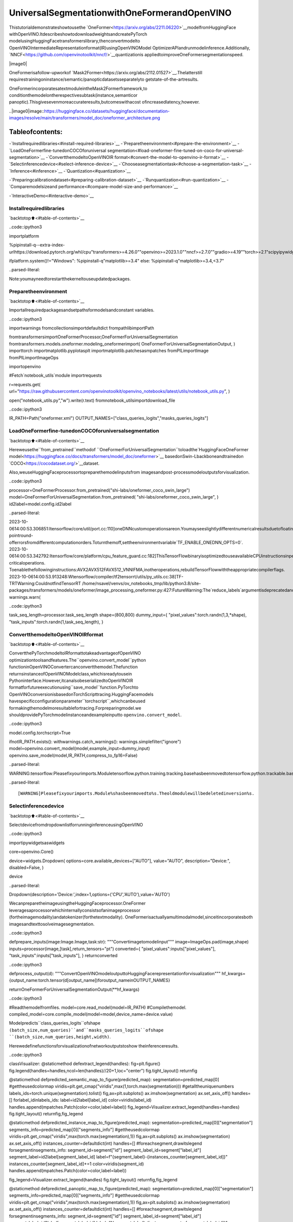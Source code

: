UniversalSegmentationwithOneFormerandOpenVINO
==================================================

Thistutorialdemonstrateshowtousethe
`OneFormer<https://arxiv.org/abs/2211.06220>`__modelfromHuggingFace
withOpenVINO.ItdescribeshowtodownloadweightsandcreatePyTorch
modelusingHuggingFacetransformerslibrary,thenconvertmodelto
OpenVINOIntermediateRepresentationformat(IR)usingOpenVINOModel
OptimizerAPIandrunmodelinference.Additionally,
`NNCF<https://github.com/openvinotoolkit/nncf/>`__quantizationis
appliedtoimproveOneFormersegmentationspeed.

|image0|

OneFormerisafollow-upworkof
`Mask2Former<https://arxiv.org/abs/2112.01527>`__.Thelatterstill
requirestrainingoninstance/semantic/panopticdatasetsseparatelyto
getstate-of-the-artresults.

OneFormerincorporatesatextmoduleintheMask2Formerframework,to
conditionthemodelontherespectivesubtask(instance,semanticor
panoptic).Thisgivesevenmoreaccurateresults,butcomeswithacost
ofincreasedlatency,however.

..|image0|image::https://huggingface.co/datasets/huggingface/documentation-images/resolve/main/transformers/model_doc/oneformer_architecture.png

Tableofcontents:
^^^^^^^^^^^^^^^^^^

-`Installrequiredlibraries<#install-required-libraries>`__
-`Preparetheenvironment<#prepare-the-environment>`__
-`LoadOneFormerfine-tunedonCOCOforuniversal
segmentation<#load-oneformer-fine-tuned-on-coco-for-universal-segmentation>`__
-`ConvertthemodeltoOpenVINOIR
format<#convert-the-model-to-openvino-ir-format>`__
-`Selectinferencedevice<#select-inference-device>`__
-`Chooseasegmentationtask<#choose-a-segmentation-task>`__
-`Inference<#inference>`__
-`Quantization<#quantization>`__

-`Preparingcalibrationdataset<#preparing-calibration-dataset>`__
-`Runquantization<#run-quantization>`__
-`Comparemodelsizeand
performance<#compare-model-size-and-performance>`__

-`InteractiveDemo<#interactive-demo>`__

Installrequiredlibraries
--------------------------

`backtotop⬆️<#table-of-contents>`__

..code::ipython3

importplatform

%pipinstall-q--extra-index-urlhttps://download.pytorch.org/whl/cpu"transformers>=4.26.0""openvino>=2023.1.0""nncf>=2.7.0""gradio>=4.19""torch>=2.1"scipyipywidgetsPillowtqdm

ifplatform.system()!="Windows":
%pipinstall-q"matplotlib>=3.4"
else:
%pipinstall-q"matplotlib>=3.4,<3.7"


..parsed-literal::

Note:youmayneedtorestartthekerneltouseupdatedpackages.


Preparetheenvironment
-----------------------

`backtotop⬆️<#table-of-contents>`__

Importallrequiredpackagesandsetpathsformodelsandconstant
variables.

..code::ipython3

importwarnings
fromcollectionsimportdefaultdict
frompathlibimportPath

fromtransformersimportOneFormerProcessor,OneFormerForUniversalSegmentation
fromtransformers.models.oneformer.modeling_oneformerimport(
OneFormerForUniversalSegmentationOutput,
)
importtorch
importmatplotlib.pyplotasplt
importmatplotlib.patchesasmpatches
fromPILimportImage
fromPILimportImageOps

importopenvino

#Fetch`notebook_utils`module
importrequests

r=requests.get(
url="https://raw.githubusercontent.com/openvinotoolkit/openvino_notebooks/latest/utils/notebook_utils.py",
)

open("notebook_utils.py","w").write(r.text)
fromnotebook_utilsimportdownload_file

..code::ipython3

IR_PATH=Path("oneformer.xml")
OUTPUT_NAMES=["class_queries_logits","masks_queries_logits"]

LoadOneFormerfine-tunedonCOCOforuniversalsegmentation
------------------------------------------------------------

`backtotop⬆️<#table-of-contents>`__

Hereweusethe``from_pretrained``methodof
``OneFormerForUniversalSegmentation``toloadthe`HuggingFaceOneFormer
model<https://huggingface.co/docs/transformers/model_doc/oneformer>`__
basedonSwin-Lbackboneandtrainedon
`COCO<https://cocodataset.org/>`__dataset.

Also,weuseHuggingFaceprocessortopreparethemodelinputsfrom
imagesandpost-processmodeloutputsforvisualization.

..code::ipython3

processor=OneFormerProcessor.from_pretrained("shi-labs/oneformer_coco_swin_large")
model=OneFormerForUniversalSegmentation.from_pretrained(
"shi-labs/oneformer_coco_swin_large",
)
id2label=model.config.id2label


..parsed-literal::

2023-10-0614:00:53.306851:Itensorflow/core/util/port.cc:110]oneDNNcustomoperationsareon.Youmayseeslightlydifferentnumericalresultsduetofloating-pointround-offerrorsfromdifferentcomputationorders.Toturnthemoff,settheenvironmentvariable`TF_ENABLE_ONEDNN_OPTS=0`.
2023-10-0614:00:53.342792:Itensorflow/core/platform/cpu_feature_guard.cc:182]ThisTensorFlowbinaryisoptimizedtouseavailableCPUinstructionsinperformance-criticaloperations.
Toenablethefollowinginstructions:AVX2AVX512FAVX512_VNNIFMA,inotheroperations,rebuildTensorFlowwiththeappropriatecompilerflags.
2023-10-0614:00:53.913248:Wtensorflow/compiler/tf2tensorrt/utils/py_utils.cc:38]TF-TRTWarning:CouldnotfindTensorRT
/home/nsavel/venvs/ov_notebooks_tmp/lib/python3.8/site-packages/transformers/models/oneformer/image_processing_oneformer.py:427:FutureWarning:The`reduce_labels`argumentisdeprecatedandwillberemovedinv4.27.Pleaseuse`do_reduce_labels`instead.
warnings.warn(


..code::ipython3

task_seq_length=processor.task_seq_length
shape=(800,800)
dummy_input={
"pixel_values":torch.randn(1,3,*shape),
"task_inputs":torch.randn(1,task_seq_length),
}

ConvertthemodeltoOpenVINOIRformat
---------------------------------------

`backtotop⬆️<#table-of-contents>`__

ConvertthePyTorchmodeltoIRformattotakeadvantageofOpenVINO
optimizationtoolsandfeatures.The``openvino.convert_model``python
functioninOpenVINOConvertercanconvertthemodel.Thefunction
returnsinstanceofOpenVINOModelclass,whichisreadytousein
Pythoninterface.However,itcanalsobeserializedtoOpenVINOIR
formatforfutureexecutionusing``save_model``function.PyTorchto
OpenVINOconversionisbasedonTorchScripttracing.HuggingFacemodels
havespecificconfigurationparameter``torchscript``,whichcanbeused
formakingthemodelmoresuitablefortracing.Forpreparingmodel.we
shouldprovidePyTorchmodelinstanceandexampleinputto
``openvino.convert_model``.

..code::ipython3

model.config.torchscript=True

ifnotIR_PATH.exists():
withwarnings.catch_warnings():
warnings.simplefilter("ignore")
model=openvino.convert_model(model,example_input=dummy_input)
openvino.save_model(model,IR_PATH,compress_to_fp16=False)


..parsed-literal::

WARNING:tensorflow:Pleasefixyourimports.Moduletensorflow.python.training.tracking.basehasbeenmovedtotensorflow.python.trackable.base.Theoldmodulewillbedeletedinversion2.11.


..parsed-literal::

[WARNING]Pleasefixyourimports.Module%shasbeenmovedto%s.Theoldmodulewillbedeletedinversion%s.


Selectinferencedevice
-----------------------

`backtotop⬆️<#table-of-contents>`__

SelectdevicefromdropdownlistforrunninginferenceusingOpenVINO

..code::ipython3

importipywidgetsaswidgets

core=openvino.Core()

device=widgets.Dropdown(
options=core.available_devices+["AUTO"],
value="AUTO",
description="Device:",
disabled=False,
)

device




..parsed-literal::

Dropdown(description='Device:',index=1,options=('CPU','AUTO'),value='AUTO')



WecanpreparetheimageusingtheHuggingFaceprocessor.OneFormer
leveragesaprocessorwhichinternallyconsistsofanimageprocessor
(fortheimagemodality)andatokenizer(forthetextmodality).
OneFormerisactuallyamultimodalmodel,sinceitincorporatesboth
imagesandtexttosolveimagesegmentation.

..code::ipython3

defprepare_inputs(image:Image.Image,task:str):
"""Convertimagetomodelinput"""
image=ImageOps.pad(image,shape)
inputs=processor(image,[task],return_tensors="pt")
converted={
"pixel_values":inputs["pixel_values"],
"task_inputs":inputs["task_inputs"],
}
returnconverted

..code::ipython3

defprocess_output(d):
"""ConvertOpenVINOmodeloutputtoHuggingFacerepresentationforvisualization"""
hf_kwargs={output_name:torch.tensor(d[output_name])foroutput_nameinOUTPUT_NAMES}

returnOneFormerForUniversalSegmentationOutput(**hf_kwargs)

..code::ipython3

#Readthemodelfromfiles.
model=core.read_model(model=IR_PATH)
#Compilethemodel.
compiled_model=core.compile_model(model=model,device_name=device.value)

Modelpredicts``class_queries_logits``ofshape
``(batch_size,num_queries)``and``masks_queries_logits``ofshape
``(batch_size,num_queries,height,width)``.

Herewedefinefunctionsforvisualizationofnetworkoutputstoshow
theinferenceresults.

..code::ipython3

classVisualizer:
@staticmethod
defextract_legend(handles):
fig=plt.figure()
fig.legend(handles=handles,ncol=len(handles)//20+1,loc="center")
fig.tight_layout()
returnfig

@staticmethod
defpredicted_semantic_map_to_figure(predicted_map):
segmentation=predicted_map[0]
#gettheusedcolormap
viridis=plt.get_cmap("viridis",max(1,torch.max(segmentation)))
#getalltheuniquenumbers
labels_ids=torch.unique(segmentation).tolist()
fig,ax=plt.subplots()
ax.imshow(segmentation)
ax.set_axis_off()
handles=[]
forlabel_idinlabels_ids:
label=id2label[label_id]
color=viridis(label_id)
handles.append(mpatches.Patch(color=color,label=label))
fig_legend=Visualizer.extract_legend(handles=handles)
fig.tight_layout()
returnfig,fig_legend

@staticmethod
defpredicted_instance_map_to_figure(predicted_map):
segmentation=predicted_map[0]["segmentation"]
segments_info=predicted_map[0]["segments_info"]
#gettheusedcolormap
viridis=plt.get_cmap("viridis",max(torch.max(segmentation),1))
fig,ax=plt.subplots()
ax.imshow(segmentation)
ax.set_axis_off()
instances_counter=defaultdict(int)
handles=[]
#foreachsegment,drawitslegend
forsegmentinsegments_info:
segment_id=segment["id"]
segment_label_id=segment["label_id"]
segment_label=id2label[segment_label_id]
label=f"{segment_label}-{instances_counter[segment_label_id]}"
instances_counter[segment_label_id]+=1
color=viridis(segment_id)
handles.append(mpatches.Patch(color=color,label=label))

fig_legend=Visualizer.extract_legend(handles)
fig.tight_layout()
returnfig,fig_legend

@staticmethod
defpredicted_panoptic_map_to_figure(predicted_map):
segmentation=predicted_map[0]["segmentation"]
segments_info=predicted_map[0]["segments_info"]
#gettheusedcolormap
viridis=plt.get_cmap("viridis",max(torch.max(segmentation),1))
fig,ax=plt.subplots()
ax.imshow(segmentation)
ax.set_axis_off()
instances_counter=defaultdict(int)
handles=[]
#foreachsegment,drawitslegend
forsegmentinsegments_info:
segment_id=segment["id"]
segment_label_id=segment["label_id"]
segment_label=id2label[segment_label_id]
label=f"{segment_label}-{instances_counter[segment_label_id]}"
instances_counter[segment_label_id]+=1
color=viridis(segment_id)
handles.append(mpatches.Patch(color=color,label=label))

fig_legend=Visualizer.extract_legend(handles)
fig.tight_layout()
returnfig,fig_legend

@staticmethod
deffigures_to_images(fig,fig_legend,name_suffix=""):
seg_filename,leg_filename=(
f"segmentation{name_suffix}.png",
f"legend{name_suffix}.png",
)
fig.savefig(seg_filename,bbox_inches="tight")
fig_legend.savefig(leg_filename,bbox_inches="tight")
segmentation=Image.open(seg_filename)
legend=Image.open(leg_filename)
returnsegmentation,legend

..code::ipython3

defsegment(model,img:Image.Image,task:str):
"""
Applysegmentationonanimage.

Args:
img:Inputimage.Itwillberesizedto800x800.
task:Stringdescribingthesegmentationtask.Supportedvaluesare:"semantic","instance"and"panoptic".
Returns:
Tuple[Figure,Figure]:Segmentationmapandlegendcharts.
"""
ifimgisNone:
raisegr.Error("Pleaseloadtheimageoruseonefromtheexampleslist")
inputs=prepare_inputs(img,task)
outputs=model(inputs)
hf_output=process_output(outputs)
predicted_map=getattr(processor,f"post_process_{task}_segmentation")(hf_output,target_sizes=[img.size[::-1]])
returngetattr(Visualizer,f"predicted_{task}_map_to_figure")(predicted_map)

..code::ipython3

image=download_file("http://images.cocodataset.org/val2017/000000439180.jpg","sample.jpg")
image=Image.open("sample.jpg")
image



..parsed-literal::

sample.jpg:0%||0.00/194k[00:00<?,?B/s]




..image::oneformer-segmentation-with-output_files/oneformer-segmentation-with-output_23_1.png



Chooseasegmentationtask
--------------------------

`backtotop⬆️<#table-of-contents>`__

..code::ipython3

fromipywidgetsimportDropdown

task=Dropdown(options=["semantic","instance","panoptic"],value="semantic")
task




..parsed-literal::

Dropdown(options=('semantic','instance','panoptic'),value='semantic')



Inference
---------

`backtotop⬆️<#table-of-contents>`__

..code::ipython3

importmatplotlib

matplotlib.use("Agg")#disableshowingfigures


defstack_images_horizontally(img1:Image,img2:Image):
res=Image.new("RGB",(img1.width+img2.width,max(img1.height,img2.height)),(255,255,255))
res.paste(img1,(0,0))
res.paste(img2,(img1.width,0))
returnres


segmentation_fig,legend_fig=segment(compiled_model,image,task.value)
segmentation_image,legend_image=Visualizer.figures_to_images(segmentation_fig,legend_fig)
plt.close("all")
prediction=stack_images_horizontally(segmentation_image,legend_image)
prediction




..image::oneformer-segmentation-with-output_files/oneformer-segmentation-with-output_27_0.png



Quantization
------------

`backtotop⬆️<#table-of-contents>`__

`NNCF<https://github.com/openvinotoolkit/nncf/>`__enables
post-trainingquantizationbyaddingquantizationlayersintomodel
graphandthenusingasubsetofthetrainingdatasettoinitializethe
parametersoftheseadditionalquantizationlayers.Quantizedoperations
areexecutedin``INT8``insteadof``FP32``/``FP16``makingmodel
inferencefaster.

Theoptimizationprocesscontainsthefollowingsteps:1.Createa
calibrationdatasetforquantization.2.Run``nncf.quantize()``to
obtainquantizedmodel.3.Serializethe``INT8``modelusing
``openvino.save_model()``function.

Note:Quantizationistimeandmemoryconsumingoperation.Running
quantizationcodebelowmaytakesometime.

Pleaseselectbelowwhetheryouwouldliketorunquantizationto
improvemodelinferencespeed.

..code::ipython3

compiled_quantized_model=None

to_quantize=widgets.Checkbox(
value=False,
description="Quantization",
disabled=False,
)

to_quantize




..parsed-literal::

Checkbox(value=True,description='Quantization')



Let’sloadskipmagicextensiontoskipquantizationifto_quantizeis
notselected

..code::ipython3

#Fetch`skip_kernel_extension`module
r=requests.get(
url="https://raw.githubusercontent.com/openvinotoolkit/openvino_notebooks/latest/utils/skip_kernel_extension.py",
)
open("skip_kernel_extension.py","w").write(r.text)

%load_extskip_kernel_extension

Preparingcalibrationdataset
~~~~~~~~~~~~~~~~~~~~~~~~~~~~~

`backtotop⬆️<#table-of-contents>`__

Weuseimagesfrom
`COCO128<https://www.kaggle.com/datasets/ultralytics/coco128>`__
datasetascalibrationsamples.

..code::ipython3

%%skipnot$to_quantize.value

importnncf
importtorch.utils.dataasdata

fromzipfileimportZipFile

DATA_URL="https://ultralytics.com/assets/coco128.zip"
OUT_DIR=Path('.')


classCOCOLoader(data.Dataset):
def__init__(self,images_path):
self.images=list(Path(images_path).iterdir())

def__getitem__(self,index):
image=Image.open(self.images[index])
ifimage.mode=='L':
rgb_image=Image.new("RGB",image.size)
rgb_image.paste(image)
image=rgb_image
returnimage

def__len__(self):
returnlen(self.images)


defdownload_coco128_dataset():
download_file(DATA_URL,directory=OUT_DIR,show_progress=True)
ifnot(OUT_DIR/"coco128/images/train2017").exists():
withZipFile('coco128.zip',"r")aszip_ref:
zip_ref.extractall(OUT_DIR)
coco_dataset=COCOLoader(OUT_DIR/'coco128/images/train2017')
returncoco_dataset


deftransform_fn(image):
#Wequantizemodelinpanopticmodebecauseitproducesoptimalresultsforbothsemanticandinstancesegmentationtasks
inputs=prepare_inputs(image,"panoptic")
returninputs


coco_dataset=download_coco128_dataset()
calibration_dataset=nncf.Dataset(coco_dataset,transform_fn)


..parsed-literal::

INFO:nncf:NNCFinitializedsuccessfully.Supportedframeworksdetected:torch,tensorflow,onnx,openvino



..parsed-literal::

coco128.zip:0%||0.00/6.66M[00:00<?,?B/s]


Runquantization
~~~~~~~~~~~~~~~~

`backtotop⬆️<#table-of-contents>`__

Belowwecall``nncf.quantize()``inordertoapplyquantizationto
OneFormermodel.

..code::ipython3

%%skipnot$to_quantize.value

INT8_IR_PATH=Path(str(IR_PATH).replace(".xml","_int8.xml"))

ifnotINT8_IR_PATH.exists():
quantized_model=nncf.quantize(
model,
calibration_dataset,
model_type=nncf.parameters.ModelType.TRANSFORMER,
subset_size=len(coco_dataset),
#smooth_quant_alphavalueof0.5wasselectedbasedonpredictionqualityvisualexamination
advanced_parameters=nncf.AdvancedQuantizationParameters(smooth_quant_alpha=0.5))
openvino.save_model(quantized_model,INT8_IR_PATH)
else:
quantized_model=core.read_model(INT8_IR_PATH)
compiled_quantized_model=core.compile_model(model=quantized_model,device_name=device.value)


..parsed-literal::

Statisticscollection:100%|██████████████████████████████████████████████████████████████████████████████████████████████|128/128[03:55<00:00,1.84s/it]
ApplyingSmoothQuant:100%|██████████████████████████████████████████████████████████████████████████████████████████████|216/216[00:18<00:00,11.89it/s]


..parsed-literal::

INFO:nncf:105ignorednodeswasfoundbynameintheNNCFGraph


..parsed-literal::

Statisticscollection:100%|██████████████████████████████████████████████████████████████████████████████████████████████|128/128[09:24<00:00,4.41s/it]
ApplyingFastBiascorrection:100%|██████████████████████████████████████████████████████████████████████████████████████|338/338[03:20<00:00,1.68it/s]


Let’sseequantizedmodelpredictionnexttooriginalmodelprediction.

..code::ipython3

%%skipnot$to_quantize.value

fromIPython.displayimportdisplay

image=Image.open("sample.jpg")
segmentation_fig,legend_fig=segment(compiled_quantized_model,image,task.value)
segmentation_image,legend_image=Visualizer.figures_to_images(segmentation_fig,legend_fig,name_suffix="_int8")
plt.close("all")
prediction_int8=stack_images_horizontally(segmentation_image,legend_image)
print("Originalmodelprediction:")
display(prediction)
print("Quantizedmodelprediction:")
display(prediction_int8)


..parsed-literal::

Originalmodelprediction:



..image::oneformer-segmentation-with-output_files/oneformer-segmentation-with-output_39_1.png


..parsed-literal::

Quantizedmodelprediction:



..image::oneformer-segmentation-with-output_files/oneformer-segmentation-with-output_39_3.png


Comparemodelsizeandperformance
~~~~~~~~~~~~~~~~~~~~~~~~~~~~~~~~~~

`backtotop⬆️<#table-of-contents>`__

Belowwecompareoriginalandquantizedmodelfootprintandinference
speed.

..code::ipython3

%%skipnot$to_quantize.value

importtime
importnumpyasnp
fromtqdm.autoimporttqdm

INFERENCE_TIME_DATASET_SIZE=30

defcalculate_compression_rate(model_path_ov,model_path_ov_int8):
model_size_fp32=model_path_ov.with_suffix(".bin").stat().st_size/1024
model_size_int8=model_path_ov_int8.with_suffix(".bin").stat().st_size/1024
print("Modelfootprintcomparison:")
print(f"*FP32IRmodelsize:{model_size_fp32:.2f}KB")
print(f"*INT8IRmodelsize:{model_size_int8:.2f}KB")
returnmodel_size_fp32,model_size_int8


defcalculate_call_inference_time(model):
inference_time=[]
foriintqdm(range(INFERENCE_TIME_DATASET_SIZE),desc="Measuringperformance"):
image=coco_dataset[i]
start=time.perf_counter()
segment(model,image,task.value)
end=time.perf_counter()
delta=end-start
inference_time.append(delta)
returnnp.median(inference_time)


time_fp32=calculate_call_inference_time(compiled_model)
time_int8=calculate_call_inference_time(compiled_quantized_model)

model_size_fp32,model_size_int8=calculate_compression_rate(IR_PATH,INT8_IR_PATH)

print(f"Modelfootprintreduction:{model_size_fp32/model_size_int8:.3f}")
print(f"Performancespeedup:{time_fp32/time_int8:.3f}")



..parsed-literal::

Measuringperformance:0%||0/30[00:00<?,?it/s]



..parsed-literal::

Measuringperformance:0%||0/30[00:00<?,?it/s]


..parsed-literal::

Modelfootprintcomparison:
*FP32IRmodelsize:899385.45KB
*INT8IRmodelsize:237545.83KB
Modelfootprintreduction:3.786
Performancespeedup:1.260


InteractiveDemo
----------------

`backtotop⬆️<#table-of-contents>`__

..code::ipython3

importtime
importgradioasgr

quantized_model_present=compiled_quantized_modelisnotNone


defcompile_model(device):
globalcompiled_model
globalcompiled_quantized_model
compiled_model=core.compile_model(model=model,device_name=device)
ifquantized_model_present:
compiled_quantized_model=core.compile_model(model=quantized_model,device_name=device)


defsegment_wrapper(image,task,run_quantized=False):
current_model=compiled_quantized_modelifrun_quantizedelsecompiled_model

start_time=time.perf_counter()
segmentation_fig,legend_fig=segment(current_model,image,task)
end_time=time.perf_counter()

name_suffix=""ifnotquantized_model_presentelse"_int8"ifrun_quantizedelse"_fp32"
segmentation_image,legend_image=Visualizer.figures_to_images(segmentation_fig,legend_fig,name_suffix=name_suffix)
plt.close("all")
result=stack_images_horizontally(segmentation_image,legend_image)
returnresult,f"{end_time-start_time:.2f}"


withgr.Blocks()asdemo:
withgr.Row():
withgr.Column():
inp_img=gr.Image(label="Image",type="pil")
inp_task=gr.Radio(["semantic","instance","panoptic"],label="Task",value="semantic")
inp_device=gr.Dropdown(label="Device",choices=core.available_devices+["AUTO"],value="AUTO")
withgr.Column():
out_result=gr.Image(label="Result(Original)"ifquantized_model_presentelse"Result")
inference_time=gr.Textbox(label="Time(seconds)")
out_result_quantized=gr.Image(label="Result(Quantized)",visible=quantized_model_present)
inference_time_quantized=gr.Textbox(label="Time(seconds)",visible=quantized_model_present)
run_button=gr.Button(value="Run")
run_button.click(
segment_wrapper,
[inp_img,inp_task,gr.Number(0,visible=False)],
[out_result,inference_time],
)
run_quantized_button=gr.Button(value="Runquantized",visible=quantized_model_present)
run_quantized_button.click(
segment_wrapper,
[inp_img,inp_task,gr.Number(1,visible=False)],
[out_result_quantized,inference_time_quantized],
)
gr.Examples(examples=[["sample.jpg","semantic"]],inputs=[inp_img,inp_task])

defon_device_change_begin():
return(
run_button.update(value="Changingdevice...",interactive=False),
run_quantized_button.update(value="Changingdevice...",interactive=False),
inp_device.update(interactive=False),
)

defon_device_change_end():
return(
run_button.update(value="Run",interactive=True),
run_quantized_button.update(value="Runquantized",interactive=True),
inp_device.update(interactive=True),
)

inp_device.change(on_device_change_begin,outputs=[run_button,run_quantized_button,inp_device]).then(compile_model,inp_device).then(
on_device_change_end,outputs=[run_button,run_quantized_button,inp_device]
)

try:
demo.launch(debug=False)
exceptException:
demo.launch(share=True,debug=False)
#ifyouarelaunchingremotely,specifyserver_nameandserver_port
#demo.launch(server_name='yourservername',server_port='serverportinint')
#Readmoreinthedocs:https://gradio.app/docs/


..parsed-literal::

RunningonlocalURL:http://127.0.0.1:7860

Tocreateapubliclink,set`share=True`in`launch()`.



..raw::html

<div><iframesrc="http://127.0.0.1:7860/"width="100%"height="500"allow="autoplay;camera;microphone;clipboard-read;clipboard-write;"frameborder="0"allowfullscreen></iframe></div>

